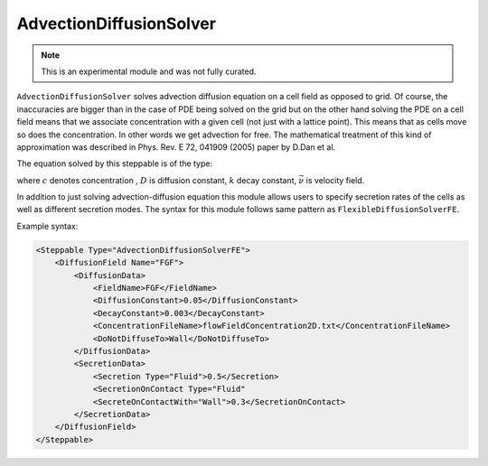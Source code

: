 AdvectionDiffusionSolver
-------------------------

.. note::

    This is an experimental module and was not fully curated.

``AdvectionDiffusionSolver`` solves advection diffusion equation on a cell field as
opposed to grid. Of course, the inaccuracies are bigger than in the case
of PDE being solved on the grid but on the other hand solving the PDE on
a cell field means that we associate concentration with a given cell (not
just with a lattice point). This means that as cells move so does the
concentration. In other words we get advection for free. The
mathematical treatment of this kind of approximation was described in
Phys. Rev. E 72, 041909 (2005) paper by D.Dan et al.

The equation solved by this steppable is of the type:

.. math::
    :nowrap:

    \begin{eqnarray}
       \frac{\partial c}{\partial t} = D \nabla^2c-kc+\vec{\nu} \cdot \vec{\nabla} c + \text{secretion}
    \end{eqnarray}

where :math:`c` denotes concentration , :math:`D` is diffusion constant, :math:`k` decay constant, :math:`\vec{\nu}` is
velocity field.

In addition to just solving advection-diffusion equation this module
allows users to specify secretion rates of the cells as well as
different secretion modes. The syntax for this module follows same
pattern as ``FlexibleDiffusionSolverFE``.

Example syntax:

.. code-block:: XML

    <Steppable Type="AdvectionDiffusionSolverFE">
        <DiffusionField Name="FGF">
            <DiffusionData>
                <FieldName>FGF</FieldName>
                <DiffusionConstant>0.05</DiffusionConstant>
                <DecayConstant>0.003</DecayConstant>
                <ConcentrationFileName>flowFieldConcentration2D.txt</ConcentrationFileName>
                <DoNotDiffuseTo>Wall</DoNotDiffuseTo>
            </DiffusionData>
            <SecretionData>
                <Secretion Type="Fluid">0.5</Secretion>
                <SecretionOnContact Type="Fluid"
                <SecreteOnContactWith="Wall">0.3</SecretionOnContact>
            </SecretionData>
        </DiffusionField>
    </Steppable>

